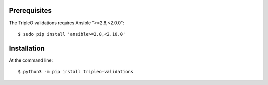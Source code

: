 Prerequisites
=============

The TripleO validations requires Ansible ">=2.8,<2.0.0"::

    $ sudo pip install 'ansible>=2.8,<2.10.0'

Installation
============

At the command line::

    $ python3 -m pip install tripleo-validations
